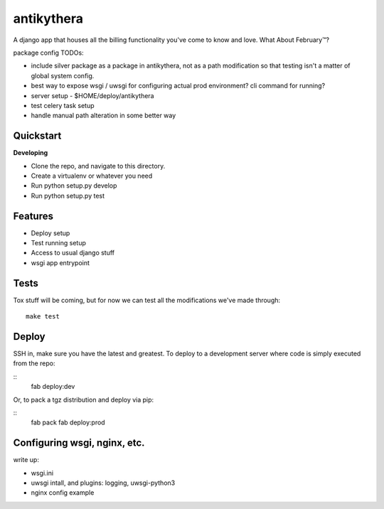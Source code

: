 ===========
antikythera
===========

A django app that houses all the billing functionality you've come to know and love. What About February™?

package config TODOs:

* include silver package as a package in antikythera, not as a path
  modification so that testing isn't a matter of global system config.
* best way to expose wsgi / uwsgi for configuring actual prod
  environment? cli command for running?
* server setup - $HOME/deploy/antikythera 
* test celery task setup
* handle manual path alteration in some better way


Quickstart
----------

**Developing**

* Clone the repo, and navigate to this directory.
* Create a virtualenv or whatever you need
* Run python setup.py develop
* Run python setup.py test


Features
--------

* Deploy setup
* Test running setup
* Access to usual django stuff
* wsgi app entrypoint


Tests
-----

Tox stuff will be coming, but for now we can test all the modifications
we've made through:

::

    make test

Deploy
------

SSH in, make sure you have the latest and greatest. To deploy to a
development server where code is simply executed from the repo: 

:: 
    fab deploy:dev


Or, to pack a tgz distribution and deploy via pip:

:: 
    fab pack
    fab deploy:prod




Configuring wsgi, nginx, etc.
-----------------------------

write up:

* wsgi.ini
* uwsgi intall, and plugins: logging, uwsgi-python3 
* nginx config example

